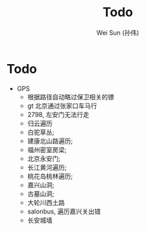 #+TITLE: Todo
#+AUTHOR: Wei Sun (孙伟)
#+EMAIL: wei.sun@spreadtrum.com
* Todo
- GPS
  - 根据路径自动略过保卫相关的镖
  - gt 北京通过张家口车马行
  - 2798, 左安门无法行走
  - 归云遍历
  - 白驼草丛;
  - 建康北山路遍历;
  - 福州密室房梁;
  - 北京永安门;
  - 长江黄河遍历;
  - 桃花岛桃林遍历;
  - 嘉兴山洞;
  - 古墓山洞;
  - 大轮川西土路
  - salonbus, 遍历嘉兴关出错
  - 长安城墙
